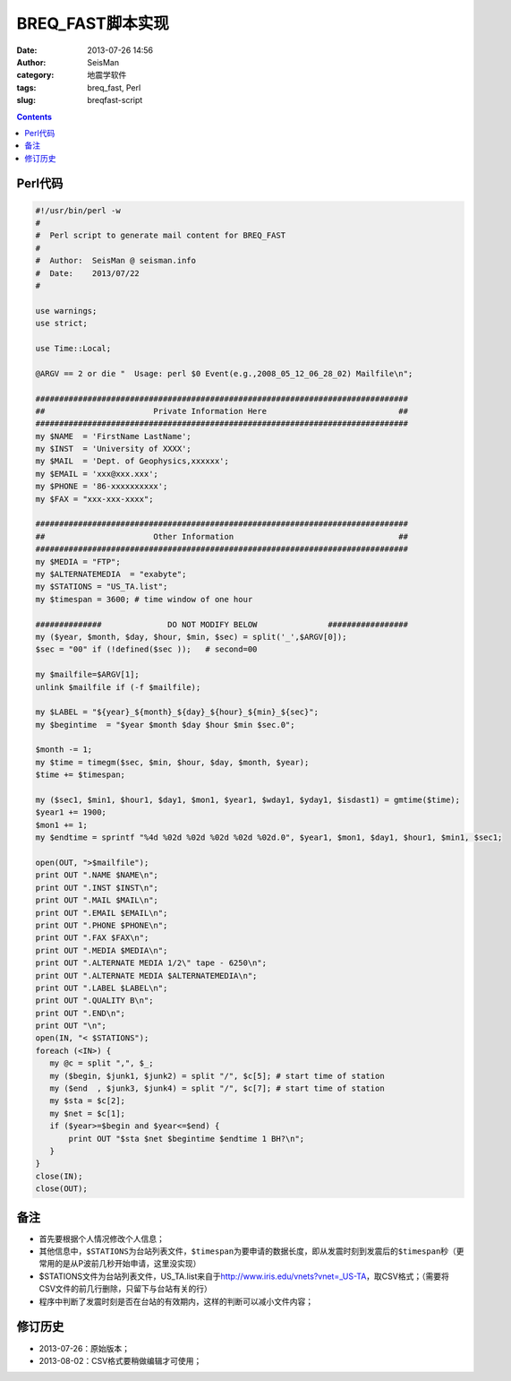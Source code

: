 BREQ_FAST脚本实现
#################

:date: 2013-07-26 14:56
:author: SeisMan
:category: 地震学软件
:tags: breq_fast, Perl
:slug: breqfast-script

.. contents::

Perl代码
=========

.. code-block:: perl

 #!/usr/bin/perl -w
 #
 #  Perl script to generate mail content for BREQ_FAST
 #
 #  Author:  SeisMan @ seisman.info
 #  Date:    2013/07/22
 #
  
 use warnings;
 use strict;
  
 use Time::Local;
  
 @ARGV == 2 or die "  Usage: perl $0 Event(e.g.,2008_05_12_06_28_02) Mailfile\n";
  
 ###############################################################################
 ##                       Private Information Here                            ##
 ###############################################################################
 my $NAME  = 'FirstName LastName';
 my $INST  = 'University of XXXX';
 my $MAIL  = 'Dept. of Geophysics,xxxxxx';
 my $EMAIL = 'xxx@xxx.xxx';
 my $PHONE = '86-xxxxxxxxxx';
 my $FAX = "xxx-xxx-xxxx";
  
 ###############################################################################
 ##                       Other Information                                   ##
 ###############################################################################
 my $MEDIA = "FTP";
 my $ALTERNATEMEDIA  = "exabyte";
 my $STATIONS = "US_TA.list";
 my $timespan = 3600; # time window of one hour
  
 ##############              DO NOT MODIFY BELOW               #################
 my ($year, $month, $day, $hour, $min, $sec) = split('_',$ARGV[0]);
 $sec = "00" if (!defined($sec ));   # second=00
  
 my $mailfile=$ARGV[1];
 unlink $mailfile if (-f $mailfile);
  
 my $LABEL = "${year}_${month}_${day}_${hour}_${min}_${sec}";
 my $begintime  = "$year $month $day $hour $min $sec.0";
  
 $month -= 1;
 my $time = timegm($sec, $min, $hour, $day, $month, $year);
 $time += $timespan;
  
 my ($sec1, $min1, $hour1, $day1, $mon1, $year1, $wday1, $yday1, $isdast1) = gmtime($time);
 $year1 += 1900;
 $mon1 += 1;
 my $endtime = sprintf "%4d %02d %02d %02d %02d %02d.0", $year1, $mon1, $day1, $hour1, $min1, $sec1;
  
 open(OUT, ">$mailfile");
 print OUT ".NAME $NAME\n";
 print OUT ".INST $INST\n";
 print OUT ".MAIL $MAIL\n";
 print OUT ".EMAIL $EMAIL\n";
 print OUT ".PHONE $PHONE\n";
 print OUT ".FAX $FAX\n";
 print OUT ".MEDIA $MEDIA\n";
 print OUT ".ALTERNATE MEDIA 1/2\" tape - 6250\n";
 print OUT ".ALTERNATE MEDIA $ALTERNATEMEDIA\n";
 print OUT ".LABEL $LABEL\n";
 print OUT ".QUALITY B\n";
 print OUT ".END\n";
 print OUT "\n";
 open(IN, "< $STATIONS"); 
 foreach (<IN>) {    
    my @c = split ",", $_;
    my ($begin, $junk1, $junk2) = split "/", $c[5]; # start time of station     
    my ($end  , $junk3, $junk4) = split "/", $c[7]; # start time of station     
    my $sta = $c[2];    
    my $net = $c[1];    
    if ($year>=$begin and $year<=$end) {
        print OUT "$sta $net $begintime $endtime 1 BH?\n";
    }
 }
 close(IN);
 close(OUT);

备注
====

- 首先要根据个人情况修改个人信息；
- 其他信息中，\ ``$STATIONS``\ 为台站列表文件，\ ``$timespan``\ 为要申请的数据长度，即从发震时刻到发震后的\ ``$timespan``\ 秒（更常用的是从P波前几秒开始申请，这里没实现）
- $STATIONS文件为台站列表文件，US_TA.list来自于\ `http://www.iris.edu/vnets?vnet=_US-TA`_\ ，取CSV格式；（需要将CSV文件的前几行删除，只留下与台站有关的行）
- 程序中判断了发震时刻是否在台站的有效期内，这样的判断可以减小文件内容；

修订历史
========

- 2013-07-26：原始版本；
- 2013-08-02：CSV格式要稍做编辑才可使用；

.. _`http://www.iris.edu/vnets?vnet=\_US-TA`: http://www.iris.edu/vnets?vnet=_US-TA
